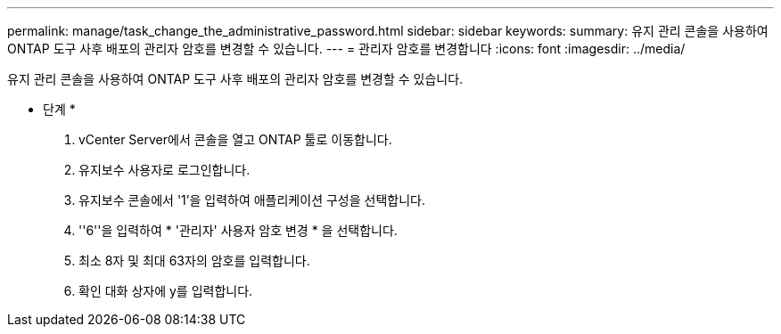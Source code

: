 ---
permalink: manage/task_change_the_administrative_password.html 
sidebar: sidebar 
keywords:  
summary: 유지 관리 콘솔을 사용하여 ONTAP 도구 사후 배포의 관리자 암호를 변경할 수 있습니다. 
---
= 관리자 암호를 변경합니다
:icons: font
:imagesdir: ../media/


[role="lead"]
유지 관리 콘솔을 사용하여 ONTAP 도구 사후 배포의 관리자 암호를 변경할 수 있습니다.

* 단계 *

. vCenter Server에서 콘솔을 열고 ONTAP 툴로 이동합니다.
. 유지보수 사용자로 로그인합니다.
. 유지보수 콘솔에서 '1'을 입력하여 애플리케이션 구성을 선택합니다.
. ''6''을 입력하여 * '관리자' 사용자 암호 변경 * 을 선택합니다.
. 최소 8자 및 최대 63자의 암호를 입력합니다.
. 확인 대화 상자에 y를 입력합니다.

